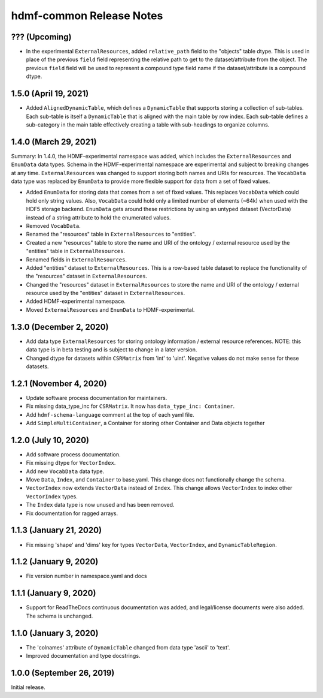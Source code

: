 hdmf-common Release Notes
=========================

??? (Upcoming)
--------------
- In the experimental ``ExternalResources``, added ``relative_path`` field to the "objects" table dtype. This is used in 
  place of the previous ``field`` field representing the relative path to get to the dataset/attribute from the object. 
  The previous ``field`` field will be used to represent a compound type field name if the dataset/attribute is a
  compound dtype.

1.5.0 (April 19, 2021)
-------------------------
- Added ``AlignedDynamicTable``, which defines a ``DynamicTable`` that supports storing a collection of sub-tables.
  Each sub-table is itself a ``DynamicTable`` that is aligned with the main table by row index. Each sub-table
  defines a sub-category in the main table effectively creating a table with sub-headings to organize columns.

1.4.0 (March 29, 2021)
-------------------------

Summary: In 1.4.0, the HDMF-experimental namespace was added, which includes the ``ExternalResources`` and ``EnumData``
data types. Schema in the HDMF-experimental namespace are experimental and subject to breaking changes at any time.
``ExternalResources`` was changed to support storing both names and URIs for resources. The ``VocabData`` data type was
replaced by ``EnumData`` to provide more flexible support for data from a set of fixed values.

- Added ``EnumData`` for storing data that comes from a set of fixed values. This replaces ``VocabData`` which could
  hold only string values. Also, ``VocabData`` could hold only a limited number of elements (~64k) when used with the
  HDF5 storage backend. ``EnumData`` gets around these restrictions by using an untyped dataset (VectorData) instead of
  a string attribute to hold the enumerated values.
- Removed ``VocabData``.
- Renamed the "resources" table in ``ExternalResources`` to "entities".
- Created a new "resources" table to store the name and URI of the ontology / external resource used by the "entities"
  table in ``ExternalResources``.
- Renamed fields in ``ExternalResources``.
- Added "entities" dataset to ``ExternalResources``. This is a row-based table dataset to replace the functionality of
  the "resources" dataset in ``ExternalResources``.
- Changed the "resources" dataset in ``ExternalResources`` to store the name and URI of the ontology / external
  resource used by the "entities" dataset in ``ExternalResources``.
- Added HDMF-experimental namespace.
- Moved ``ExternalResources`` and ``EnumData`` to HDMF-experimental.

1.3.0 (December 2, 2020)
-------------------------

- Add data type ``ExternalResources`` for storing ontology information / external resource references. NOTE: this
  data type is in beta testing and is subject to change in a later version.
- Changed dtype for datasets within ``CSRMatrix`` from 'int' to 'uint'. Negative values do not make sense for these
  datasets.

1.2.1 (November 4, 2020)
------------------------

- Update software process documentation for maintainers.
- Fix missing data_type_inc for ``CSRMatrix``. It now has ``data_type_inc: Container``.
- Add ``hdmf-schema-language`` comment at the top of each yaml file.
- Add ``SimpleMultiContainer``, a Container for storing other Container and Data objects together

1.2.0 (July 10, 2020)
------------------------

- Add software process documentation.
- Fix missing dtype for ``VectorIndex``.
- Add new ``VocabData`` data type.
- Move ``Data``, ``Index``, and ``Container`` to base.yaml. This change does not functionally change the schema.
- ``VectorIndex`` now extends ``VectorData`` instead of ``Index``. This change allows ``VectorIndex`` to index other
  ``VectorIndex`` types.
- The ``Index`` data type is now unused and has been removed.
- Fix documentation for ragged arrays.

1.1.3 (January 21, 2020)
------------------------

- Fix missing 'shape' and 'dims' key for types ``VectorData``, ``VectorIndex``, and ``DynamicTableRegion``.

1.1.2 (January 9, 2020)
-----------------------

- Fix version number in namespace.yaml and docs

1.1.1 (January 9, 2020)
-----------------------

- Support for ReadTheDocs continuous documentation was added, and legal/license documents were also added. The schema is
  unchanged.

1.1.0 (January 3, 2020)
-----------------------

- The 'colnames' attribute of ``DynamicTable`` changed from data type 'ascii' to 'text'.
- Improved documentation and type docstrings.

1.0.0 (September 26, 2019)
--------------------------

Initial release.
